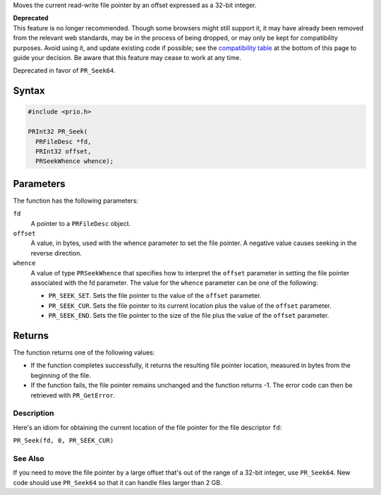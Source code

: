 Moves the current read-write file pointer by an offset expressed as a
32-bit integer.

.. container:: blockIndicator deprecated deprecatedHeader

   | **Deprecated**
   | This feature is no longer recommended. Though some browsers might
     still support it, it may have already been removed from the
     relevant web standards, may be in the process of being dropped, or
     may only be kept for compatibility purposes. Avoid using it, and
     update existing code if possible; see the `compatibility
     table <#Browser_compatibility>`__ at the bottom of this page to
     guide your decision. Be aware that this feature may cease to work
     at any time.

Deprecated in favor of ``PR_Seek64``.

.. _Syntax:

Syntax
~~~~~~

.. code:: eval

   #include <prio.h>

   PRInt32 PR_Seek(
     PRFileDesc *fd,
     PRInt32 offset,
     PRSeekWhence whence);

.. _Parameters:

Parameters
~~~~~~~~~~

The function has the following parameters:

``fd``
   A pointer to a ``PRFileDesc`` object.
``offset``
   A value, in bytes, used with the whence parameter to set the file
   pointer. A negative value causes seeking in the reverse direction.
``whence``
   A value of type ``PRSeekWhence`` that specifies how to interpret the
   ``offset`` parameter in setting the file pointer associated with the
   fd parameter. The value for the ``whence`` parameter can be one of
   the following:

   -  ``PR_SEEK_SET``. Sets the file pointer to the value of the
      ``offset`` parameter.
   -  ``PR_SEEK_CUR``. Sets the file pointer to its current location
      plus the value of the ``offset`` parameter.
   -  ``PR_SEEK_END``. Sets the file pointer to the size of the file
      plus the value of the ``offset`` parameter.

.. _Returns:

Returns
~~~~~~~

The function returns one of the following values:

-  If the function completes successfully, it returns the resulting file
   pointer location, measured in bytes from the beginning of the file.
-  If the function fails, the file pointer remains unchanged and the
   function returns -1. The error code can then be retrieved with
   ``PR_GetError``.

.. _Description:

Description
-----------

Here's an idiom for obtaining the current location of the file pointer
for the file descriptor ``fd``:

``PR_Seek(fd, 0, PR_SEEK_CUR)``

.. _See_Also:

See Also
--------

If you need to move the file pointer by a large offset that's out of the
range of a 32-bit integer, use ``PR_Seek64``. New code should use
``PR_Seek64`` so that it can handle files larger than 2 GB.
